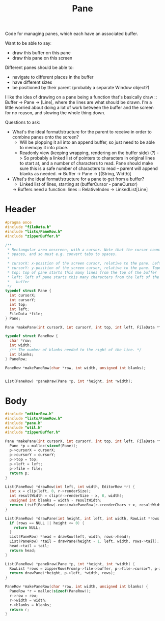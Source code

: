 #+Title: Pane

Code for managing panes, which each have an associated buffer.

Want to be able to say:

- draw this buffer on this pane
- draw this pane on this screen

Different panes should be able to:

- navigate to different places in the buffer
- have different sizes
- be positioned by their parent (probably a separate Window object?)

I like the idea of drawing on a pane being a function that's basically draw :: Buffer -> Pane -> [Line], where the lines are what should be drawn. I'm a little worried about doing a lot of work between the buffer and the screen for no reason, and slowing the whole thing down.

Questions to ask:

- What's the ideal format/structure for the parent to receive in order to combine panes onto the screen?
  - Will be plopping it all into an append buffer, so just need to be able to memcpy it into place.
  - Readonly view (keeping wrapping, rendering on the buffer side) (?)
    -> So probably a linked list of pointers to characters in original lines to start at, and a number of characters to read. Pane should make sure this is a safe number of characters to read – parent will append blanks as needed.
    => Buffer -> Pane -> [(String, Width)]
- What's the ideal format/structure for a pane to get from a buffer?
  - Linked list of lines, starting at (bufferCursor - paneCursor)
  -> Buffers need a function: lines :: RelativeIndex -> LinkedList[Line]

* Header
  #+begin_src C :tangle ../tangled/pane.h :mkdirp yes :main no
    #pragma once
    #include "fileData.h"
    #include "lists/PaneRow.h"
    #include "zipperBuffer.h"

    /**
     * Rectangular area onscreen, with a cursor. Note that the cursor counts screen
     * spaces, and so must e.g. convert tabs to spaces.
     *
     * cursorX: x-position of the screen cursor, relative to the pane. Leftmost is 0.
     * cursorY: y-position of the screen cursor, relative to the pane. Topmost is 0.
     * top: top of pane starts this many lines from the top of the buffer
     * left: left of pane starts this many characters from the left of the
     *   buffer
     */
    typedef struct Pane {
      int cursorX;
      int cursorY;
      int top;
      int left;
      FileData *file;
    } Pane;

    Pane *makePane(int cursorX, int cursorY, int top, int left, FileData *file);

    typedef struct PaneRow {
      char *row;
      int width;
      /** The number of blanks needed to the right of the line. */
      int blanks;
    } PaneRow;

    PaneRow *makePaneRow(char *row, int width, unsigned int blanks);


    List(PaneRow) *paneDraw(Pane *p, int *height, int *width);
  #+end_src
* Body
  #+begin_src C :tangle ../tangled/pane.c :main no
    #include "editorRow.h"
    #include "lists/PaneRow.h"
    #include "pane.h"
    #include "util.h"
    #include "zipperBuffer.h"

    Pane *makePane(int cursorX, int cursorY, int top, int left, FileData *file) {
      Pane *p = malloc(sizeof(Pane));
      p->cursorX = cursorX;
      p->cursorY = cursorY;
      p->top = top;
      p->left = left;
      p->file = file;
      return p;
    }

    List(PaneRow) *drawRow(int left, int width, EditorRow *r) {
      int x = clip(left, 0, r->renderSize);
      int resultWidth = clip(r->renderSize - x, 0, width);
      unsigned int blanks = width - resultWidth;
      return ListF(PaneRow).cons(makePaneRow(r->renderChars + x, resultWidth, blanks), NULL);
    }

    List(PaneRow) *drawPane(int height, int left, int width, RowList *rows) {
      if (rows == NULL || height <= 0) {
        return NULL;
      }
      List(PaneRow) *head = drawRow(left, width, rows->head);
      List(PaneRow) *tail = drawPane(height - 1, left, width, rows->tail);
      head->tail = tail;
      return head;
    }

    List(PaneRow) *paneDraw(Pane *p, int *height, int *width) {
      RowList *rows = zipperRowsFrom(p->file->buffer, p->file->cursorY, p->top);
      return drawPane(*height, p->left, *width, rows);
    }

    PaneRow *makePaneRow(char *row, int width, unsigned int blanks) {
      PaneRow *r = malloc(sizeof(PaneRow));
      r->row = row;
      r->width = width;
      r->blanks = blanks;
      return r;
    }
  #+end_src

